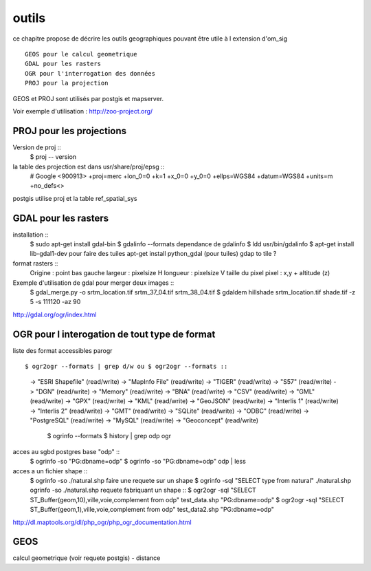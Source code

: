 .. _outils:

######
outils
######


ce chapitre propose de décrire les outils geographiques
pouvant être utile à l extension d'om_sig ::

    GEOS pour le calcul geometrique
    GDAL pour les rasters
    OGR pour l'interrogation des données
    PROJ pour la projection

GEOS et PROJ sont utilisés par postgis et mapserver.

Voir exemple d'utilisation : http://zoo-project.org/


PROJ pour les projections
=========================
Version de proj ::
    $ proj -- version 

la table des projection est dans usr/share/proj/epsg ::
    # Google
    <900913> +proj=merc +lon_0=0 +k=1 +x_0=0 +y_0=0 +ellps=WGS84 +datum=WGS84 +units=m +no_defs<>

postgis utilise proj et  la table ref_spatial_sys


GDAL pour les rasters
=====================

installation ::
    $ sudo apt-get install gdal-bin
    $ gdalinfo --formats
    dependance de gdalinfo
    $ ldd usr/bin/gdalinfo
    $ apt-get install lib-gdal1-dev
    pour faire des tuiles
    apt-get install python_gdal  (pour tuiles)
    gdap to tile ?
    

format rasters ::
    Origine : point bas gauche
    largeur : pixelsize H
    longueur : pixelsize V
    taille du pixel
    pixel : x,y + altitude (z)

Exemple d'utilisation de gdal pour merger deux images :: 
    $ gdal_merge.py -o srtm_location.tif srtm_37_04.tif srtm_38_04.tif
    $ gdaldem hillshade srtm_location.tif shade.tif -z 5 -s 111120 -az 90


http://gdal.org/ogr/index.html


OGR pour l interogation de tout type de format
==============================================

liste des format accessibles parogr ::

$ ogr2ogr --formats | grep d/w ou $ ogr2ogr --formats ::

  -> "ESRI Shapefile" (read/write)
  -> "MapInfo File" (read/write)
  -> "TIGER" (read/write)
  -> "S57" (read/write)
  -> "DGN" (read/write)
  -> "Memory" (read/write)
  -> "BNA" (read/write)
  -> "CSV" (read/write)
  -> "GML" (read/write)
  -> "GPX" (read/write)
  -> "KML" (read/write)
  -> "GeoJSON" (read/write)
  -> "Interlis 1" (read/write)
  -> "Interlis 2" (read/write)
  -> "GMT" (read/write)
  -> "SQLite" (read/write)
  -> "ODBC" (read/write)
  -> "PostgreSQL" (read/write)
  -> "MySQL" (read/write)
  -> "Geoconcept" (read/write)

    $ ogrinfo --formats
    $ history | grep odp ogr

acces au sgbd postgres base "odp" ::
    $ ogrinfo -so "PG:dbname=odp"
    $ ogrinfo -so "PG:dbname=odp" odp | less

acces a un fichier shape ::
    $ ogrinfo -so ./natural.shp 
    faire une requete sur un shape
    $ ogrinfo -sql "SELECT type from natural" ./natural.shp  ogrinfo -so ./natural.shp
    requete fabriquant un shape ::
    $ ogr2ogr -sql "SELECT ST_Buffer(geom,10),ville,voie,complement from odp" test_data.shp "PG:dbname=odp"
    $ ogr2ogr -sql "SELECT ST_Buffer(geom,1),ville,voie,complement from odp" test_data2.shp "PG:dbname=odp"


http://dl.maptools.org/dl/php_ogr/php_ogr_documentation.html

GEOS 
====

calcul geometrique (voir requete postgis)
- distance